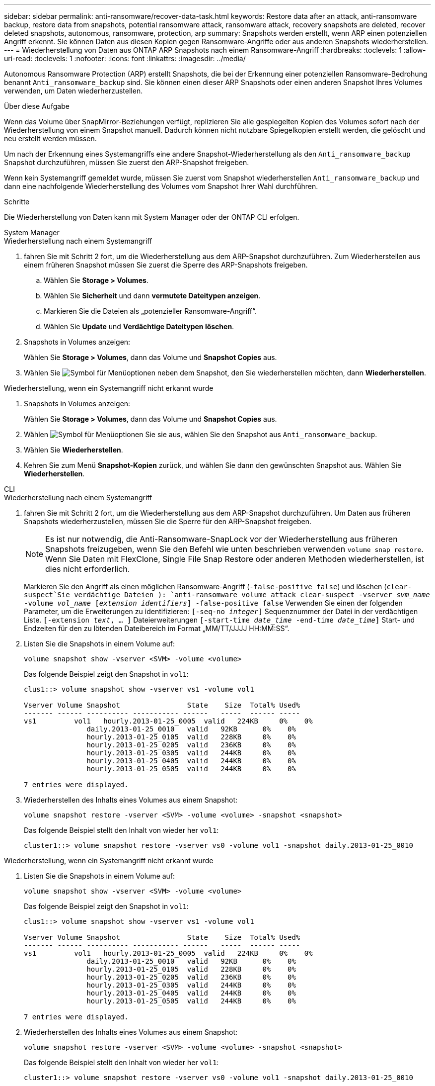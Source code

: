 ---
sidebar: sidebar 
permalink: anti-ransomware/recover-data-task.html 
keywords: Restore data after an attack, anti-ransomware backup, restore data from snapshots, potential ransomware attack, ransomware attack, recovery snapshots are deleted, recover deleted snapshots, autonomous, ransomware, protection, arp 
summary: Snapshots werden erstellt, wenn ARP einen potenziellen Angriff erkennt. Sie können Daten aus diesen Kopien gegen Ransomware-Angriffe oder aus anderen Snapshots wiederherstellen. 
---
= Wiederherstellung von Daten aus ONTAP ARP Snapshots nach einem Ransomware-Angriff
:hardbreaks:
:toclevels: 1
:allow-uri-read: 
:toclevels: 1
:nofooter: 
:icons: font
:linkattrs: 
:imagesdir: ../media/


[role="lead"]
Autonomous Ransomware Protection (ARP) erstellt Snapshots, die bei der Erkennung einer potenziellen Ransomware-Bedrohung benannt `Anti_ransomware_backup` sind. Sie können einen dieser ARP Snapshots oder einen anderen Snapshot Ihres Volumes verwenden, um Daten wiederherzustellen.

.Über diese Aufgabe
Wenn das Volume über SnapMirror-Beziehungen verfügt, replizieren Sie alle gespiegelten Kopien des Volumes sofort nach der Wiederherstellung von einem Snapshot manuell. Dadurch können nicht nutzbare Spiegelkopien erstellt werden, die gelöscht und neu erstellt werden müssen.

Um nach der Erkennung eines Systemangriffs eine andere Snapshot-Wiederherstellung als den `Anti_ransomware_backup` Snapshot durchzuführen, müssen Sie zuerst den ARP-Snapshot freigeben.

Wenn kein Systemangriff gemeldet wurde, müssen Sie zuerst vom Snapshot wiederherstellen `Anti_ransomware_backup` und dann eine nachfolgende Wiederherstellung des Volumes vom Snapshot Ihrer Wahl durchführen.

.Schritte
Die Wiederherstellung von Daten kann mit System Manager oder der ONTAP CLI erfolgen.

[role="tabbed-block"]
====
.System Manager
--
.Wiederherstellung nach einem Systemangriff
. fahren Sie mit Schritt 2 fort, um die Wiederherstellung aus dem ARP-Snapshot durchzuführen. Zum Wiederherstellen aus einem früheren Snapshot müssen Sie zuerst die Sperre des ARP-Snapshots freigeben.
+
.. Wählen Sie *Storage > Volumes*.
.. Wählen Sie *Sicherheit* und dann *vermutete Dateitypen anzeigen*.
.. Markieren Sie die Dateien als „potenzieller Ransomware-Angriff“.
.. Wählen Sie *Update* und *Verdächtige Dateitypen löschen*.


. Snapshots in Volumes anzeigen:
+
Wählen Sie *Storage > Volumes*, dann das Volume und *Snapshot Copies* aus.

. Wählen Sie image:icon_kabob.gif["Symbol für Menüoptionen"] neben dem Snapshot, den Sie wiederherstellen möchten, dann *Wiederherstellen*.


.Wiederherstellung, wenn ein Systemangriff nicht erkannt wurde
. Snapshots in Volumes anzeigen:
+
Wählen Sie *Storage > Volumes*, dann das Volume und *Snapshot Copies* aus.

. Wählen image:icon_kabob.gif["Symbol für Menüoptionen"] Sie sie aus, wählen Sie den Snapshot aus `Anti_ransomware_backup`.
. Wählen Sie *Wiederherstellen*.
. Kehren Sie zum Menü *Snapshot-Kopien* zurück, und wählen Sie dann den gewünschten Snapshot aus. Wählen Sie *Wiederherstellen*.


--
.CLI
--
.Wiederherstellung nach einem Systemangriff
. fahren Sie mit Schritt 2 fort, um die Wiederherstellung aus dem ARP-Snapshot durchzuführen. Um Daten aus früheren Snapshots wiederherzustellen, müssen Sie die Sperre für den ARP-Snapshot freigeben.
+

NOTE: Es ist nur notwendig, die Anti-Ransomware-SnapLock vor der Wiederherstellung aus früheren Snapshots freizugeben, wenn Sie den Befehl wie unten beschrieben verwenden `volume snap restore`. Wenn Sie Daten mit FlexClone, Single File Snap Restore oder anderen Methoden wiederherstellen, ist dies nicht erforderlich.

+
Markieren Sie den Angriff als einen möglichen Ransomware-Angriff (`-false-positive false`) und löschen (`clear-suspect`Sie verdächtige Dateien ):
`anti-ransomware volume attack clear-suspect -vserver _svm_name_ -volume _vol_name_ [_extension identifiers_] -false-positive false` Verwenden Sie einen der folgenden Parameter, um die Erweiterungen zu identifizieren:
`[-seq-no _integer_]` Sequenznummer der Datei in der verdächtigen Liste.
`[-extension _text_, … ]` Dateierweiterungen
`[-start-time _date_time_ -end-time _date_time_]` Start- und Endzeiten für den zu lötenden Dateibereich im Format „MM/TT/JJJJ HH:MM:SS“.

. Listen Sie die Snapshots in einem Volume auf:
+
[source, cli]
----
volume snapshot show -vserver <SVM> -volume <volume>
----
+
Das folgende Beispiel zeigt den Snapshot in `vol1`:

+
[listing]
----

clus1::> volume snapshot show -vserver vs1 -volume vol1

Vserver Volume Snapshot                State    Size  Total% Used%
------- ------ ---------- ----------- ------   -----  ------ -----
vs1	    vol1   hourly.2013-01-25_0005  valid   224KB     0%    0%
               daily.2013-01-25_0010   valid   92KB      0%    0%
               hourly.2013-01-25_0105  valid   228KB     0%    0%
               hourly.2013-01-25_0205  valid   236KB     0%    0%
               hourly.2013-01-25_0305  valid   244KB     0%    0%
               hourly.2013-01-25_0405  valid   244KB     0%    0%
               hourly.2013-01-25_0505  valid   244KB     0%    0%

7 entries were displayed.
----
. Wiederherstellen des Inhalts eines Volumes aus einem Snapshot:
+
[source, cli]
----
volume snapshot restore -vserver <SVM> -volume <volume> -snapshot <snapshot>
----
+
Das folgende Beispiel stellt den Inhalt von wieder her `vol1`:

+
[listing]
----
cluster1::> volume snapshot restore -vserver vs0 -volume vol1 -snapshot daily.2013-01-25_0010
----


.Wiederherstellung, wenn ein Systemangriff nicht erkannt wurde
. Listen Sie die Snapshots in einem Volume auf:
+
[source, cli]
----
volume snapshot show -vserver <SVM> -volume <volume>
----
+
Das folgende Beispiel zeigt den Snapshot in `vol1`:

+
[listing]
----

clus1::> volume snapshot show -vserver vs1 -volume vol1

Vserver Volume Snapshot                State    Size  Total% Used%
------- ------ ---------- ----------- ------   -----  ------ -----
vs1	    vol1   hourly.2013-01-25_0005  valid   224KB     0%    0%
               daily.2013-01-25_0010   valid   92KB      0%    0%
               hourly.2013-01-25_0105  valid   228KB     0%    0%
               hourly.2013-01-25_0205  valid   236KB     0%    0%
               hourly.2013-01-25_0305  valid   244KB     0%    0%
               hourly.2013-01-25_0405  valid   244KB     0%    0%
               hourly.2013-01-25_0505  valid   244KB     0%    0%

7 entries were displayed.
----
. Wiederherstellen des Inhalts eines Volumes aus einem Snapshot:
+
[source, cli]
----
volume snapshot restore -vserver <SVM> -volume <volume> -snapshot <snapshot>
----
+
Das folgende Beispiel stellt den Inhalt von wieder her `vol1`:

+
[listing]
----
cluster1::> volume snapshot restore -vserver vs0 -volume vol1 -snapshot daily.2013-01-25_0010
----
. Wiederholen Sie die Schritte 1 und 2, um das Volume mithilfe des Desire-Snapshots wiederherzustellen.


--
====
.Verwandte Informationen
* link:https://kb.netapp.com/Advice_and_Troubleshooting/Data_Storage_Software/ONTAP_OS/Ransomware_prevention_and_recovery_in_ONTAP["KB: Schutz vor Ransomware und Recovery in ONTAP"^]

